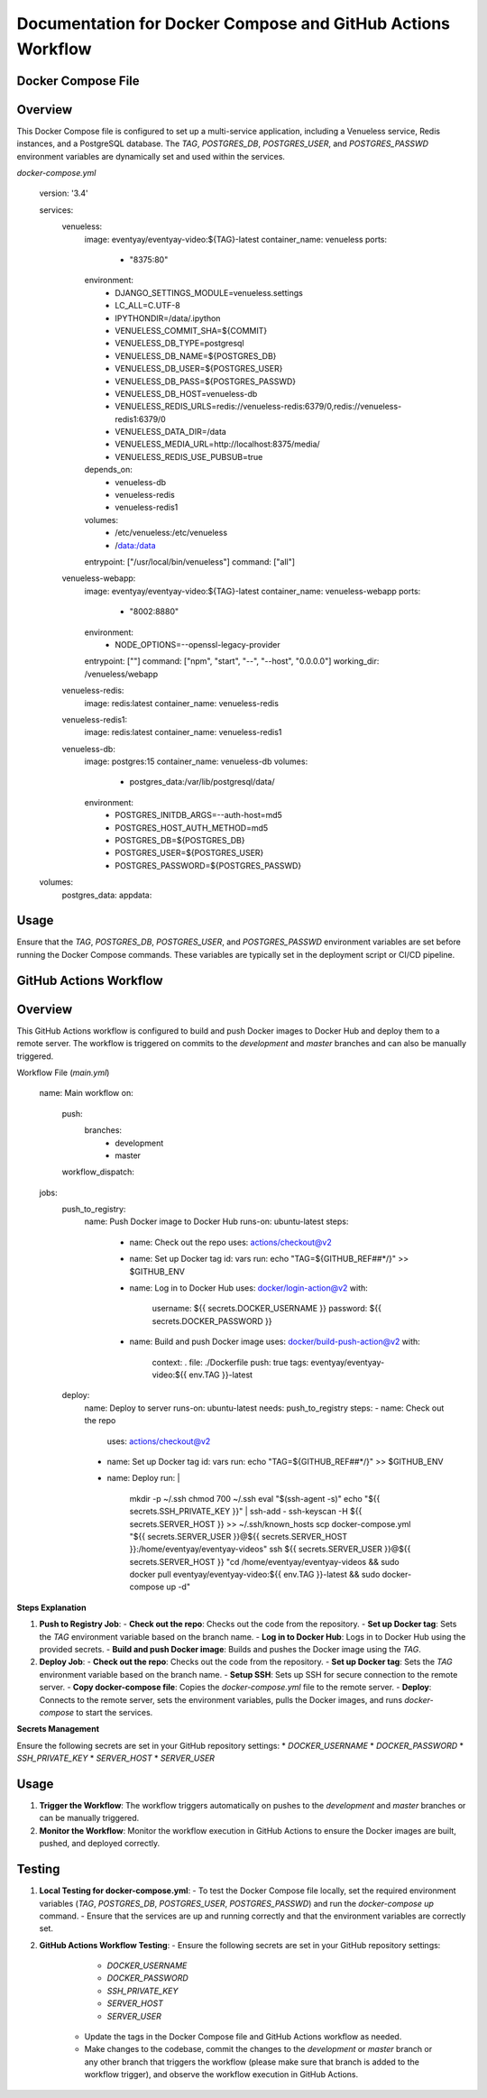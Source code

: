 
Documentation for Docker Compose and GitHub Actions Workflow
=============================================================

Docker Compose File
--------------------

Overview
--------
This Docker Compose file is configured to set up a multi-service application, including a Venueless service, Redis instances, and a PostgreSQL database. The `TAG`, `POSTGRES_DB`, `POSTGRES_USER`, and `POSTGRES_PASSWD` environment variables are dynamically set and used within the services.

`docker-compose.yml`

        version: '3.4'

        services:
          venueless:
            image: eventyay/eventyay-video:${TAG}-latest
            container_name: venueless
            ports:
              - "8375:80"
            environment:
              - DJANGO_SETTINGS_MODULE=venueless.settings
              - LC_ALL=C.UTF-8
              - IPYTHONDIR=/data/.ipython
              - VENUELESS_COMMIT_SHA=${COMMIT}
              - VENUELESS_DB_TYPE=postgresql
              - VENUELESS_DB_NAME=${POSTGRES_DB}
              - VENUELESS_DB_USER=${POSTGRES_USER}
              - VENUELESS_DB_PASS=${POSTGRES_PASSWD}
              - VENUELESS_DB_HOST=venueless-db
              - VENUELESS_REDIS_URLS=redis://venueless-redis:6379/0,redis://venueless-redis1:6379/0
              - VENUELESS_DATA_DIR=/data
              - VENUELESS_MEDIA_URL=http://localhost:8375/media/
              - VENUELESS_REDIS_USE_PUBSUB=true
            depends_on:
              - venueless-db
              - venueless-redis
              - venueless-redis1
            volumes:
              - /etc/venueless:/etc/venueless
              - /data:/data
            entrypoint: ["/usr/local/bin/venueless"]
            command: ["all"]
          venueless-webapp:
            image: eventyay/eventyay-video:${TAG}-latest
            container_name: venueless-webapp
            ports:
              - "8002:8880"
            environment:
              - NODE_OPTIONS=--openssl-legacy-provider
            entrypoint: [""]
            command: ["npm", "start", "--", "--host", "0.0.0.0"]
            working_dir: /venueless/webapp

          venueless-redis:
            image: redis:latest
            container_name: venueless-redis

          venueless-redis1:
            image: redis:latest
            container_name: venueless-redis1

          venueless-db:
            image: postgres:15
            container_name: venueless-db
            volumes:
              - postgres_data:/var/lib/postgresql/data/
            environment:
              - POSTGRES_INITDB_ARGS=--auth-host=md5
              - POSTGRES_HOST_AUTH_METHOD=md5
              - POSTGRES_DB=${POSTGRES_DB}
              - POSTGRES_USER=${POSTGRES_USER}
              - POSTGRES_PASSWORD=${POSTGRES_PASSWD}

        volumes:
          postgres_data:
          appdata:

Usage
--------
Ensure that the `TAG`, `POSTGRES_DB`, `POSTGRES_USER`, and `POSTGRES_PASSWD` environment variables are set before running the Docker Compose commands. These variables are typically set in the deployment script or CI/CD pipeline.

GitHub Actions Workflow
------------------------

Overview
--------
This GitHub Actions workflow is configured to build and push Docker images to Docker Hub and deploy them to a remote server. The workflow is triggered on commits to the `development` and `master` branches and can also be manually triggered.

Workflow File (`main.yml`)

            name: Main workflow
            on:
              push:
                branches:
                  - development
                  - master
              workflow_dispatch:

            jobs:
              push_to_registry:
                name: Push Docker image to Docker Hub
                runs-on: ubuntu-latest
                steps:
                  - name: Check out the repo
                    uses: actions/checkout@v2

                  - name: Set up Docker tag
                    id: vars
                    run: echo "TAG=${GITHUB_REF##*/}" >> $GITHUB_ENV

                  - name: Log in to Docker Hub
                    uses: docker/login-action@v2
                    with:
                      username: ${{ secrets.DOCKER_USERNAME }}
                      password: ${{ secrets.DOCKER_PASSWORD }}

                  - name: Build and push Docker image
                    uses: docker/build-push-action@v2
                    with:
                      context: .
                      file: ./Dockerfile
                      push: true
                      tags: eventyay/eventyay-video:${{ env.TAG }}-latest
                      
              deploy:
                name: Deploy to server
                runs-on: ubuntu-latest
                needs: push_to_registry
                steps:
                - name: Check out the repo
                  uses: actions/checkout@v2
                - name: Set up Docker tag
                  id: vars
                  run: echo "TAG=${GITHUB_REF##*/}" >> $GITHUB_ENV
                - name: Deploy
                  run: |
                    mkdir -p ~/.ssh
                    chmod 700 ~/.ssh
                    eval "$(ssh-agent -s)"
                    echo "${{ secrets.SSH_PRIVATE_KEY }}" | ssh-add -
                    ssh-keyscan -H ${{ secrets.SERVER_HOST }} >> ~/.ssh/known_hosts
                    scp docker-compose.yml "${{ secrets.SERVER_USER }}@${{ secrets.SERVER_HOST }}:/home/eventyay/eventyay-videos"
                    ssh ${{ secrets.SERVER_USER }}@${{ secrets.SERVER_HOST }} "cd /home/eventyay/eventyay-videos && sudo docker pull eventyay/eventyay-video:${{ env.TAG }}-latest && sudo docker-compose up -d"


**Steps Explanation**


1. **Push to Registry Job**:
   - **Check out the repo**: Checks out the code from the repository.
   - **Set up Docker tag**: Sets the `TAG` environment variable based on the branch name.
   - **Log in to Docker Hub**: Logs in to Docker Hub using the provided secrets.
   - **Build and push Docker image**: Builds and pushes the Docker image using the `TAG`.

2. **Deploy Job**:
   - **Check out the repo**: Checks out the code from the repository.
   - **Set up Docker tag**: Sets the `TAG` environment variable based on the branch name.
   - **Setup SSH**: Sets up SSH for secure connection to the remote server.
   - **Copy docker-compose file**: Copies the `docker-compose.yml` file to the remote server.
   - **Deploy**: Connects to the remote server, sets the environment variables, pulls the Docker images, and runs `docker-compose` to start the services.

**Secrets Management**

Ensure the following secrets are set in your GitHub repository settings:
* `DOCKER_USERNAME`
* `DOCKER_PASSWORD`
* `SSH_PRIVATE_KEY`
* `SERVER_HOST`
* `SERVER_USER`

Usage
--------
1. **Trigger the Workflow**: The workflow triggers automatically on pushes to the `development` and `master` branches or can be manually triggered.
2. **Monitor the Workflow**: Monitor the workflow execution in GitHub Actions to ensure the Docker images are built, pushed, and deployed correctly.

Testing
--------
1. **Local Testing for docker-compose.yml**:
   - To test the Docker Compose file locally, set the required environment variables (`TAG`, `POSTGRES_DB`, `POSTGRES_USER`, `POSTGRES_PASSWD`) and run the `docker-compose up` command.
   - Ensure that the services are up and running correctly and that the environment variables are correctly set.
2. **GitHub Actions Workflow Testing**:
   - Ensure the following secrets are set in your GitHub repository settings:
     * `DOCKER_USERNAME`
     * `DOCKER_PASSWORD`
     * `SSH_PRIVATE_KEY`
     * `SERVER_HOST`
     * `SERVER_USER`
    - Update the tags in the Docker Compose file and GitHub Actions workflow as needed.
    - Make changes to the codebase, commit the changes to the `development` or `master` branch or any other branch that triggers the workflow (please make sure that branch is added to the workflow trigger), and observe the workflow execution in GitHub Actions.
